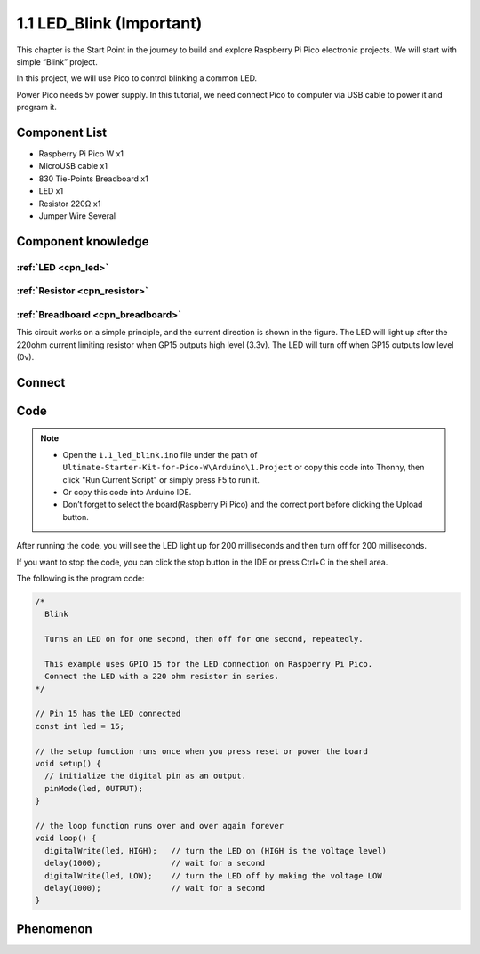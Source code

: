 .. _c_1_1_led_blink:

1.1 LED_Blink (Important)
=================================
This chapter is the Start Point in the journey to build and explore Raspberry Pi Pico
electronic projects. We will start with simple “Blink” project.

In this project, we will use Pico to control blinking a common LED.

Power Pico needs 5v power supply. In this tutorial, we need connect Pico to computer via USB cable to power it and program it.

Component List
^^^^^^^^^^^^^^^
- Raspberry Pi Pico W x1
- MicroUSB cable x1
- 830 Tie-Points Breadboard x1
- LED x1
- Resistor 220Ω x1
- Jumper Wire Several
  
Component knowledge
^^^^^^^^^^^^^^^^^^^^
:ref:`LED <cpn_led>`
""""""""""""""""""""

:ref:`Resistor <cpn_resistor>`
"""""""""""""""""""""""""""""""""""""

:ref:`Breadboard <cpn_breadboard>`
""""""""""""""""""""""""""""""""""

This circuit works on a simple principle, and the current direction is shown in 
the figure. The LED will light up after the 220ohm current limiting resistor when 
GP15 outputs high level (3.3v). The LED will turn off when GP15 outputs low level (0v).

Connect
^^^^^^^^^^^^^^^

.. image:: img/3.connect/1.1.png

Code
^^^^^^^^
.. note::

    * Open the ``1.1_led_blink.ino`` file under the path of ``Ultimate-Starter-Kit-for-Pico-W\Arduino\1.Project`` or copy this code into Thonny, then click "Run Current Script" or simply press F5 to run it.

    * Or copy this code into Arduino IDE.

    * Don’t forget to select the board(Raspberry Pi Pico) and the correct port before clicking the Upload button.

After running the code, you will see the LED light up for 200 milliseconds and then turn off for 200 milliseconds.

If you want to stop the code, you can click the stop button in the IDE or press Ctrl+C in the shell area.

.. 1.1.png

The following is the program code:

.. code-block:: c++

    /*
      Blink

      Turns an LED on for one second, then off for one second, repeatedly.

      This example uses GPIO 15 for the LED connection on Raspberry Pi Pico.
      Connect the LED with a 220 ohm resistor in series.
    */

    // Pin 15 has the LED connected
    const int led = 15;

    // the setup function runs once when you press reset or power the board
    void setup() {
      // initialize the digital pin as an output.
      pinMode(led, OUTPUT);
    }

    // the loop function runs over and over again forever
    void loop() {
      digitalWrite(led, HIGH);   // turn the LED on (HIGH is the voltage level)
      delay(1000);               // wait for a second
      digitalWrite(led, LOW);    // turn the LED off by making the voltage LOW
      delay(1000);               // wait for a second
    }


Phenomenon
^^^^^^^^^^^
.. video:: img/5.phenomenon/1.1-1.mp4
    :width: 100%